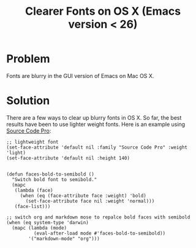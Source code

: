 #+TITLE: Clearer Fonts on OS X (Emacs version < 26)

* Problem

Fonts are blurry in the GUI version of Emacs on Mac OS X.


* Solution

There are a few ways to clear up blurry fonts in OS X. So far, the best results
have been to use lighter weight fonts. Here is an example using [[https://github.com/adobe-fonts/source-code-pro][Source Code Pro]]:

#+BEGIN_src elisp
;; lightweight font
(set-face-attribute 'default nil :family "Source Code Pro" :weight 'light)
(set-face-attribute 'default nil :height 140)


(defun faces-bold-to-semibold ()
  "Switch bold font to semibold."
  (mapc
   (lambda (face)
     (when (eq (face-attribute face :weight) 'bold)
       (set-face-attribute face nil :weight 'normal)))
   (face-list)))

;; switch org and markdown mose to repalce bold faces with semibold
(when (eq system-type 'darwin)
  (mapc (lambda (mode)
          (eval-after-load mode #'faces-bold-to-semibold))
        '("markdown-mode" "org")))
#+END_src
